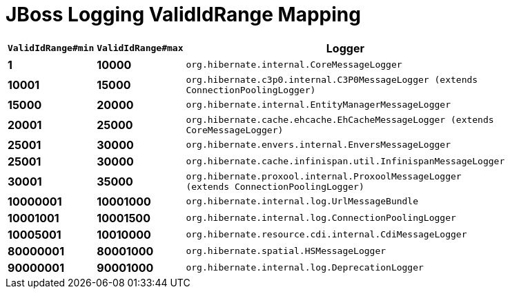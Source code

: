 = JBoss Logging ValidIdRange Mapping

[width="50%",cols=">s,>s,^2m",options="header"]
|===
|`ValidIdRange#min`
|`ValidIdRange#max`
|Logger

|1
|10000
|org.hibernate.internal.CoreMessageLogger

|10001
|15000
|org.hibernate.c3p0.internal.C3P0MessageLogger (extends ConnectionPoolingLogger)

|15000
|20000
|org.hibernate.internal.EntityManagerMessageLogger

|20001
|25000
|org.hibernate.cache.ehcache.EhCacheMessageLogger (extends CoreMessageLogger)

|25001
|30000
|org.hibernate.envers.internal.EnversMessageLogger

|25001
|30000
|org.hibernate.cache.infinispan.util.InfinispanMessageLogger

|30001
|35000
|org.hibernate.proxool.internal.ProxoolMessageLogger (extends ConnectionPoolingLogger)

|10000001
|10001000
|org.hibernate.internal.log.UrlMessageBundle

|10001001
|10001500
|org.hibernate.internal.log.ConnectionPoolingLogger

|10005001
|10010000
|org.hibernate.resource.cdi.internal.CdiMessageLogger

|80000001
|80001000
|org.hibernate.spatial.HSMessageLogger

|90000001
|90001000
|org.hibernate.internal.log.DeprecationLogger

|===
